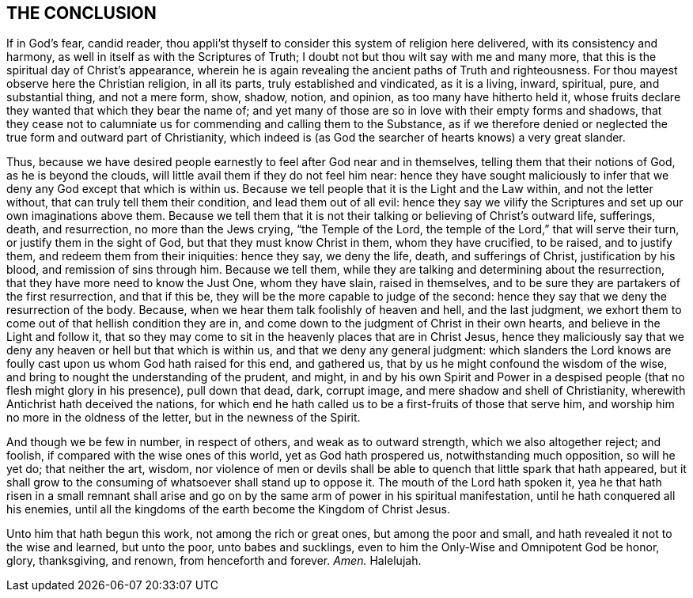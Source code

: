== THE CONCLUSION

If in God`'s fear, candid reader,
thou appli`'st thyself to consider this system of religion here delivered,
with its consistency and harmony, as well in itself as with the Scriptures of Truth;
I doubt not but thou wilt say with me and many more,
that this is the spiritual day of Christ`'s appearance,
wherein he is again revealing the ancient paths of Truth and righteousness.
For thou mayest observe here the Christian religion, in all its parts,
truly established and vindicated, as it is a living, inward, spiritual, pure,
and substantial thing, and not a mere form, show, shadow, notion, and opinion,
as too many have hitherto held it,
whose fruits declare they wanted that which they bear the name of;
and yet many of those are so in love with their empty forms and shadows,
that they cease not to calumniate us for commending and calling them to the Substance,
as if we therefore denied or neglected the true form and outward part of Christianity,
which indeed is (as God the searcher of hearts knows) a very great slander.

Thus, because we have desired people earnestly to feel after God near and in themselves,
telling them that their notions of God, as he is beyond the clouds,
will little avail them if they do not feel him near:
hence they have sought maliciously to infer that
we deny any God except that which is within us.
Because we tell people that it is the Light and the Law within,
and not the letter without, that can truly tell them their condition,
and lead them out of all evil:
hence they say we vilify the Scriptures and set up our own imaginations above them.
Because we tell them that it is not their talking or believing of Christ`'s outward life,
sufferings, death, and resurrection, no more than the Jews crying,
"`the Temple of the Lord, the temple of the Lord,`" that will serve their turn,
or justify them in the sight of God, but that they must know Christ in them,
whom they have crucified, to be raised, and to justify them,
and redeem them from their iniquities: hence they say, we deny the life, death,
and sufferings of Christ, justification by his blood, and remission of sins through him.
Because we tell them, while they are talking and determining about the resurrection,
that they have more need to know the Just One, whom they have slain,
raised in themselves,
and to be sure they are partakers of the first resurrection, and that if this be,
they will be the more capable to judge of the second:
hence they say that we deny the resurrection of the body.
Because, when we hear them talk foolishly of heaven and hell, and the last judgment,
we exhort them to come out of that hellish condition they are in,
and come down to the judgment of Christ in their own hearts,
and believe in the Light and follow it,
that so they may come to sit in the heavenly places that are in Christ Jesus,
hence they maliciously say that we deny any heaven or hell but that which is within us,
and that we deny any general judgment:
which slanders the Lord knows are foully cast upon us whom God hath raised for this end,
and gathered us, that by us he might confound the wisdom of the wise,
and bring to nought the understanding of the prudent, and might,
in and by his own Spirit and Power in a despised
people (that no flesh might glory in his presence),
pull down that dead, dark, corrupt image, and mere shadow and shell of Christianity,
wherewith Antichrist hath deceived the nations,
for which end he hath called us to be a first-fruits of those that serve him,
and worship him no more in the oldness of the letter, but in the newness of the Spirit.

And though we be few in number, in respect of others, and weak as to outward strength,
which we also altogether reject; and foolish,
if compared with the wise ones of this world, yet as God hath prospered us,
notwithstanding much opposition, so will he yet do; that neither the art, wisdom,
nor violence of men or devils shall be able to quench that little spark that hath appeared,
but it shall grow to the consuming of whatsoever shall stand up to oppose it.
The mouth of the Lord hath spoken it,
yea he that hath risen in a small remnant shall arise and
go on by the same arm of power in his spiritual manifestation,
until he hath conquered all his enemies,
until all the kingdoms of the earth become the Kingdom of Christ Jesus.

Unto him that hath begun this work, not among the rich or great ones,
but among the poor and small, and hath revealed it not to the wise and learned,
but unto the poor, unto babes and sucklings,
even to him the Only-Wise and Omnipotent God be honor, glory, thanksgiving, and renown,
from henceforth and forever.
_Amen._
Halelujah.

